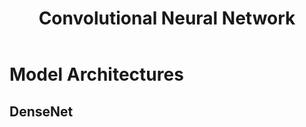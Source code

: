 :PROPERTIES:
:ID:       c0b123de-f3b5-41d6-9180-8ace827cfdb9
:END:
#+title: Convolutional Neural Network
#+filetags: "Artificial Intelligence" AI" Deep Learning" DL



* Model Architectures

** DenseNet
:PROPERTIES:
:ID:       ca94cb09-fb6a-41f2-946e-87c11239f136
:END:

